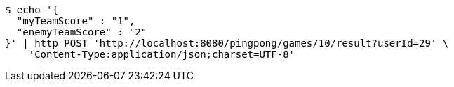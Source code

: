 [source,bash]
----
$ echo '{
  "myTeamScore" : "1",
  "enemyTeamScore" : "2"
}' | http POST 'http://localhost:8080/pingpong/games/10/result?userId=29' \
    'Content-Type:application/json;charset=UTF-8'
----